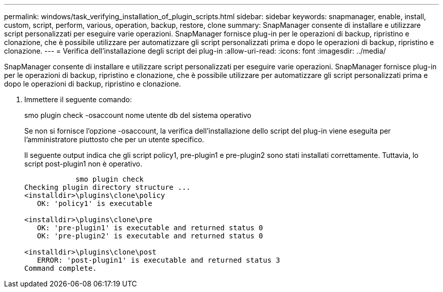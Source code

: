---
permalink: windows/task_verifying_installation_of_plugin_scripts.html 
sidebar: sidebar 
keywords: snapmanager, enable, install, custom, script, perform, various, operation, backup, restore, clone 
summary: SnapManager consente di installare e utilizzare script personalizzati per eseguire varie operazioni. SnapManager fornisce plug-in per le operazioni di backup, ripristino e clonazione, che è possibile utilizzare per automatizzare gli script personalizzati prima e dopo le operazioni di backup, ripristino e clonazione. 
---
= Verifica dell'installazione degli script dei plug-in
:allow-uri-read: 
:icons: font
:imagesdir: ../media/


[role="lead"]
SnapManager consente di installare e utilizzare script personalizzati per eseguire varie operazioni. SnapManager fornisce plug-in per le operazioni di backup, ripristino e clonazione, che è possibile utilizzare per automatizzare gli script personalizzati prima e dopo le operazioni di backup, ripristino e clonazione.

. Immettere il seguente comando:
+
smo plugin check -osaccount nome utente db del sistema operativo

+
Se non si fornisce l'opzione -osaccount, la verifica dell'installazione dello script del plug-in viene eseguita per l'amministratore piuttosto che per un utente specifico.

+
Il seguente output indica che gli script policy1, pre-plugin1 e pre-plugin2 sono stati installati correttamente. Tuttavia, lo script post-plugin1 non è operativo.

+
[listing]
----

            smo plugin check
Checking plugin directory structure ...
<installdir>\plugins\clone\policy
   OK: 'policy1' is executable

<installdir>\plugins\clone\pre
   OK: 'pre-plugin1' is executable and returned status 0
   OK: 'pre-plugin2' is executable and returned status 0

<installdir>\plugins\clone\post
   ERROR: 'post-plugin1' is executable and returned status 3
Command complete.
----


